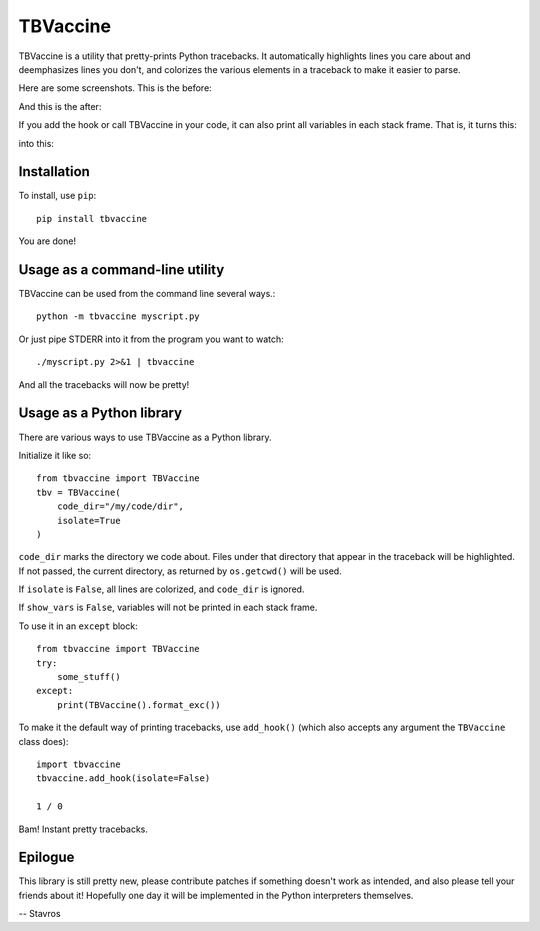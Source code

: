 TBVaccine
---------

TBVaccine is a utility that pretty-prints Python tracebacks. It automatically
highlights lines you care about and deemphasizes lines you don't, and colorizes
the various elements in a traceback to make it easier to parse.

Here are some screenshots. This is the before:

.. image:: misc/before.png

And this is the after:

.. image:: misc/after.png

If you add the hook or call TBVaccine in your code, it can also print all
variables in each stack frame. That is, it turns this:

.. image:: misc/before-vars.png

into this:

.. image:: misc/after-vars.png


Installation
============

To install, use ``pip``::

    pip install tbvaccine

You are done!


Usage as a command-line utility
===============================

TBVaccine can be used from the command line several ways.::

    python -m tbvaccine myscript.py

Or just pipe STDERR into it from the program you want to watch::

    ./myscript.py 2>&1 | tbvaccine

And all the tracebacks will now be pretty!


Usage as a Python library
=========================

There are various ways to use TBVaccine as a Python library.

Initialize it like so::

    from tbvaccine import TBVaccine
    tbv = TBVaccine(
        code_dir="/my/code/dir",
        isolate=True
    )

``code_dir`` marks the directory we code about. Files under that directory that
appear in the traceback will be highlighted. If not passed, the current
directory, as returned by ``os.getcwd()`` will be used.

If ``isolate`` is ``False``, all lines are colorized, and ``code_dir`` is
ignored.

If ``show_vars`` is ``False``, variables will not be printed in each stack
frame.

To use it in an ``except`` block::

    from tbvaccine import TBVaccine
    try:
        some_stuff()
    except:
        print(TBVaccine().format_exc())


To make it the default way of printing tracebacks, use ``add_hook()`` (which
also accepts any argument the ``TBVaccine`` class does)::

    import tbvaccine
    tbvaccine.add_hook(isolate=False)

    1 / 0

Bam! Instant pretty tracebacks.


Epilogue
========

This library is still pretty new, please contribute patches if something doesn't
work as intended, and also please tell your friends about it! Hopefully one day
it will be implemented in the Python interpreters themselves.

-- Stavros


